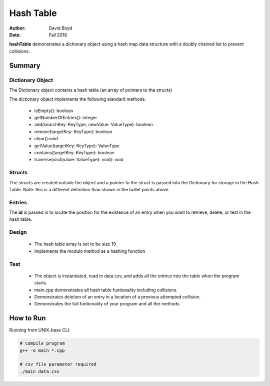 Hash Table
##########
:Author: David Boyd
:Date: Fall 2018

**hashTable** demonstrates a dictionary object using a hash map data structure
with a doubly chained list to prevent collisions.

Summary
=======

Dictionary Object
-----------------

The Dictionary object contains a hash table (an array of pointers to the
structs)

The dictionary object implements the following standard methods:

	- isEmpty(): boolean
	- getNumberOfEntries(): integer
	- add(searchKey: KeyType, newValue: ValueType): boolean
	- remove(targetKey: KeyType): boolean
	- clear():void
	- getValue(targetKey: KeyType): ValueType
	- contains(targetKey: KeyType): boolean
	- traverse(visit(value: ValueType): void): void

Structs
-------

The structs are created *outside* the object and a pointer to the struct is
passed into the Dictionary for storage in the Hash Table.  Note: this is a
different definition than shown in the bullet points above.

Entries
-------

The **id** is passed in to locate the position for the existence of an entry
when you want to retrieve, delete, or test in the hash table.

Design
------

	- The hash table array is set to be size 19
	- Implements the modulo method as a hashing function

Test
----

	- The object is instantiated, read in data.csv, and adds all the entries
	  into the table when the program starts.
	- main.cpp demonstrates all hash table funtionality including collisions.
	- Demonstrates deletion of an entry in a location of a previous attempted
	  collision.
	- Demonstrates the full funtionality of your program and all the methods.

How to Run
==========

Running from UNIX-base CLI:

.. code-block :: Bash

	# compile program
	g++ -o main *.cpp

	# csv file parameter required
	./main data.csv

